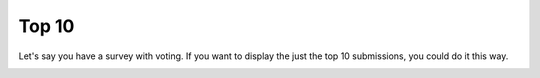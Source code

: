 ******
Top 10
******

Let's say you have a survey with voting. If you want to display the just the top 10 submissions, you could do it this way.

.. image:: images/Top10.png
